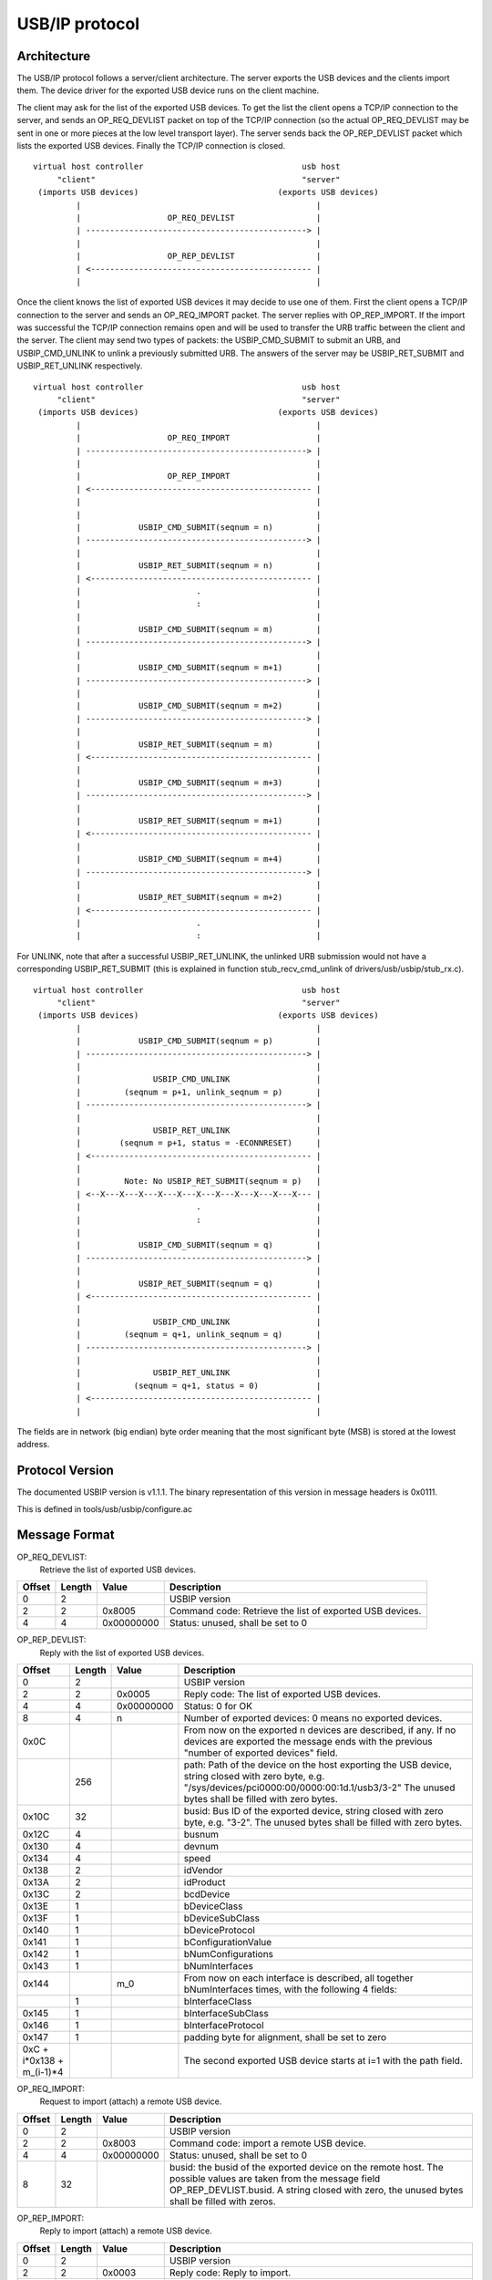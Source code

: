 ===============
USB/IP protocol
===============

Architecture
============

The USB/IP protocol follows a server/client architecture. The server exports the
USB devices and the clients import them. The device driver for the exported
USB device runs on the client machine.

The client may ask for the list of the exported USB devices. To get the list the
client opens a TCP/IP connection to the server, and sends an OP_REQ_DEVLIST
packet on top of the TCP/IP connection (so the actual OP_REQ_DEVLIST may be sent
in one or more pieces at the low level transport layer). The server sends back
the OP_REP_DEVLIST packet which lists the exported USB devices. Finally the
TCP/IP connection is closed.

::

 virtual host controller                                 usb host
      "client"                                           "server"
  (imports USB devices)                             (exports USB devices)
          |                                                 |
          |                  OP_REQ_DEVLIST                 |
          | ----------------------------------------------> |
          |                                                 |
          |                  OP_REP_DEVLIST                 |
          | <---------------------------------------------- |
          |                                                 |

Once the client knows the list of exported USB devices it may decide to use one
of them. First the client opens a TCP/IP connection to the server and
sends an OP_REQ_IMPORT packet. The server replies with OP_REP_IMPORT. If the
import was successful the TCP/IP connection remains open and will be used
to transfer the URB traffic between the client and the server. The client may
send two types of packets: the USBIP_CMD_SUBMIT to submit an URB, and
USBIP_CMD_UNLINK to unlink a previously submitted URB. The answers of the
server may be USBIP_RET_SUBMIT and USBIP_RET_UNLINK respectively.

::

 virtual host controller                                 usb host
      "client"                                           "server"
  (imports USB devices)                             (exports USB devices)
          |                                                 |
          |                  OP_REQ_IMPORT                  |
          | ----------------------------------------------> |
          |                                                 |
          |                  OP_REP_IMPORT                  |
          | <---------------------------------------------- |
          |                                                 |
          |                                                 |
          |            USBIP_CMD_SUBMIT(seqnum = n)         |
          | ----------------------------------------------> |
          |                                                 |
          |            USBIP_RET_SUBMIT(seqnum = n)         |
          | <---------------------------------------------- |
          |                        .                        |
          |                        :                        |
          |                                                 |
          |            USBIP_CMD_SUBMIT(seqnum = m)         |
          | ----------------------------------------------> |
          |                                                 |
          |            USBIP_CMD_SUBMIT(seqnum = m+1)       |
          | ----------------------------------------------> |
          |                                                 |
          |            USBIP_CMD_SUBMIT(seqnum = m+2)       |
          | ----------------------------------------------> |
          |                                                 |
          |            USBIP_RET_SUBMIT(seqnum = m)         |
          | <---------------------------------------------- |
          |                                                 |
          |            USBIP_CMD_SUBMIT(seqnum = m+3)       |
          | ----------------------------------------------> |
          |                                                 |
          |            USBIP_RET_SUBMIT(seqnum = m+1)       |
          | <---------------------------------------------- |
          |                                                 |
          |            USBIP_CMD_SUBMIT(seqnum = m+4)       |
          | ----------------------------------------------> |
          |                                                 |
          |            USBIP_RET_SUBMIT(seqnum = m+2)       |
          | <---------------------------------------------- |
          |                        .                        |
          |                        :                        |

For UNLINK, note that after a successful USBIP_RET_UNLINK, the unlinked URB
submission would not have a corresponding USBIP_RET_SUBMIT (this is explained in
function stub_recv_cmd_unlink of drivers/usb/usbip/stub_rx.c).

::

 virtual host controller                                 usb host
      "client"                                           "server"
  (imports USB devices)                             (exports USB devices)
          |                                                 |
          |            USBIP_CMD_SUBMIT(seqnum = p)         |
          | ----------------------------------------------> |
          |                                                 |
          |               USBIP_CMD_UNLINK                  |
          |         (seqnum = p+1, unlink_seqnum = p)       |
          | ----------------------------------------------> |
          |                                                 |
          |               USBIP_RET_UNLINK                  |
          |        (seqnum = p+1, status = -ECONNRESET)     |
          | <---------------------------------------------- |
          |                                                 |
          |         Note: No USBIP_RET_SUBMIT(seqnum = p)   |
          | <--X---X---X---X---X---X---X---X---X---X---X--- |
          |                        .                        |
          |                        :                        |
          |                                                 |
          |            USBIP_CMD_SUBMIT(seqnum = q)         |
          | ----------------------------------------------> |
          |                                                 |
          |            USBIP_RET_SUBMIT(seqnum = q)         |
          | <---------------------------------------------- |
          |                                                 |
          |               USBIP_CMD_UNLINK                  |
          |         (seqnum = q+1, unlink_seqnum = q)       |
          | ----------------------------------------------> |
          |                                                 |
          |               USBIP_RET_UNLINK                  |
          |           (seqnum = q+1, status = 0)            |
          | <---------------------------------------------- |
          |                                                 |

The fields are in network (big endian) byte order meaning that the most significant
byte (MSB) is stored at the lowest address.

Protocol Version
================

The documented USBIP version is v1.1.1. The binary representation of this
version in message headers is 0x0111.

This is defined in tools/usb/usbip/configure.ac

Message Format
==============

OP_REQ_DEVLIST:
	Retrieve the list of exported USB devices.

+-----------+--------+------------+---------------------------------------------------+
| Offset    | Length | Value      | Description                                       |
+===========+========+============+===================================================+
| 0         | 2      |            | USBIP version                                     |
+-----------+--------+------------+---------------------------------------------------+
| 2         | 2      | 0x8005     | Command code: Retrieve the list of exported USB   |
|           |        |            | devices.                                          |
+-----------+--------+------------+---------------------------------------------------+
| 4         | 4      | 0x00000000 | Status: unused, shall be set to 0                 |
+-----------+--------+------------+---------------------------------------------------+

OP_REP_DEVLIST:
	Reply with the list of exported USB devices.

+-----------+--------+------------+---------------------------------------------------+
| Offset    | Length | Value      | Description                                       |
+===========+========+============+===================================================+
| 0         | 2      |            | USBIP version                                     |
+-----------+--------+------------+---------------------------------------------------+
| 2         | 2      | 0x0005     | Reply code: The list of exported USB devices.     |
+-----------+--------+------------+---------------------------------------------------+
| 4         | 4      | 0x00000000 | Status: 0 for OK                                  |
+-----------+--------+------------+---------------------------------------------------+
| 8         | 4      | n          | Number of exported devices: 0 means no exported   |
|           |        |            | devices.                                          |
+-----------+--------+------------+---------------------------------------------------+
| 0x0C      |        |            | From now on the exported n devices are described, |
|           |        |            | if any. If no devices are exported the message    |
|           |        |            | ends with the previous "number of exported        |
|           |        |            | devices" field.                                   |
+-----------+--------+------------+---------------------------------------------------+
|           | 256    |            | path: Path of the device on the host exporting the|
|           |        |            | USB device, string closed with zero byte, e.g.    |
|           |        |            | "/sys/devices/pci0000:00/0000:00:1d.1/usb3/3-2"   |
|           |        |            | The unused bytes shall be filled with zero        |
|           |        |            | bytes.                                            |
+-----------+--------+------------+---------------------------------------------------+
| 0x10C     | 32     |            | busid: Bus ID of the exported device, string      |
|           |        |            | closed with zero byte, e.g. "3-2". The unused     |
|           |        |            | bytes shall be filled with zero bytes.            |
+-----------+--------+------------+---------------------------------------------------+
| 0x12C     | 4      |            | busnum                                            |
+-----------+--------+------------+---------------------------------------------------+
| 0x130     | 4      |            | devnum                                            |
+-----------+--------+------------+---------------------------------------------------+
| 0x134     | 4      |            | speed                                             |
+-----------+--------+------------+---------------------------------------------------+
| 0x138     | 2      |            | idVendor                                          |
+-----------+--------+------------+---------------------------------------------------+
| 0x13A     | 2      |            | idProduct                                         |
+-----------+--------+------------+---------------------------------------------------+
| 0x13C     | 2      |            | bcdDevice                                         |
+-----------+--------+------------+---------------------------------------------------+
| 0x13E     | 1      |            | bDeviceClass                                      |
+-----------+--------+------------+---------------------------------------------------+
| 0x13F     | 1      |            | bDeviceSubClass                                   |
+-----------+--------+------------+---------------------------------------------------+
| 0x140     | 1      |            | bDeviceProtocol                                   |
+-----------+--------+------------+---------------------------------------------------+
| 0x141     | 1      |            | bConfigurationValue                               |
+-----------+--------+------------+---------------------------------------------------+
| 0x142     | 1      |            | bNumConfigurations                                |
+-----------+--------+------------+---------------------------------------------------+
| 0x143     | 1      |            | bNumInterfaces                                    |
+-----------+--------+------------+---------------------------------------------------+
| 0x144     |        | m_0        | From now on each interface is described, all      |
|           |        |            | together bNumInterfaces times, with the following |
|           |        |            | 4 fields:                                         |
+-----------+--------+------------+---------------------------------------------------+
|           | 1      |            | bInterfaceClass                                   |
+-----------+--------+------------+---------------------------------------------------+
| 0x145     | 1      |            | bInterfaceSubClass                                |
+-----------+--------+------------+---------------------------------------------------+
| 0x146     | 1      |            | bInterfaceProtocol                                |
+-----------+--------+------------+---------------------------------------------------+
| 0x147     | 1      |            | padding byte for alignment, shall be set to zero  |
+-----------+--------+------------+---------------------------------------------------+
| 0xC +     |        |            | The second exported USB device starts at i=1      |
| i*0x138 + |        |            | with the path field.                              |
| m_(i-1)*4 |        |            |                                                   |
+-----------+--------+------------+---------------------------------------------------+

OP_REQ_IMPORT:
	Request to import (attach) a remote USB device.

+-----------+--------+------------+---------------------------------------------------+
| Offset    | Length | Value      | Description                                       |
+===========+========+============+===================================================+
| 0         | 2      |            | USBIP version                                     |
+-----------+--------+------------+---------------------------------------------------+
| 2         | 2      | 0x8003     | Command code: import a remote USB device.         |
+-----------+--------+------------+---------------------------------------------------+
| 4         | 4      | 0x00000000 | Status: unused, shall be set to 0                 |
+-----------+--------+------------+---------------------------------------------------+
| 8         | 32     |            | busid: the busid of the exported device on the    |
|           |        |            | remote host. The possible values are taken        |
|           |        |            | from the message field OP_REP_DEVLIST.busid.      |
|           |        |            | A string closed with zero, the unused bytes       |
|           |        |            | shall be filled with zeros.                       |
+-----------+--------+------------+---------------------------------------------------+

OP_REP_IMPORT:
	Reply to import (attach) a remote USB device.

+-----------+--------+------------+---------------------------------------------------+
| Offset    | Length | Value      | Description                                       |
+===========+========+============+===================================================+
| 0         | 2      |            | USBIP version                                     |
+-----------+--------+------------+---------------------------------------------------+
| 2         | 2      | 0x0003     | Reply code: Reply to import.                      |
+-----------+--------+------------+---------------------------------------------------+
| 4         | 4      | 0x00000000 | Status:                                           |
|           |        |            |                                                   |
|           |        |            |   - 0 for OK                                      |
|           |        |            |   - 1 for error                                   |
+-----------+--------+------------+---------------------------------------------------+
| 8         |        |            | From now on comes the details of the imported     |
|           |        |            | device, if the previous status field was OK (0),  |
|           |        |            | otherwise the reply ends with the status field.   |
+-----------+--------+------------+---------------------------------------------------+
|           | 256    |            | path: Path of the device on the host exporting the|
|           |        |            | USB device, string closed with zero byte, e.g.    |
|           |        |            | "/sys/devices/pci0000:00/0000:00:1d.1/usb3/3-2"   |
|           |        |            | The unused bytes shall be filled with zero        |
|           |        |            | bytes.                                            |
+-----------+--------+------------+---------------------------------------------------+
| 0x108     | 32     |            | busid: Bus ID of the exported device, string      |
|           |        |            | closed with zero byte, e.g. "3-2". The unused     |
|           |        |            | bytes shall be filled with zero bytes.            |
+-----------+--------+------------+---------------------------------------------------+
| 0x128     | 4      |            | busnum                                            |
+-----------+--------+------------+---------------------------------------------------+
| 0x12C     | 4      |            | devnum                                            |
+-----------+--------+------------+---------------------------------------------------+
| 0x130     | 4      |            | speed                                             |
+-----------+--------+------------+---------------------------------------------------+
| 0x134     | 2      |            | idVendor                                          |
+-----------+--------+------------+---------------------------------------------------+
| 0x136     | 2      |            | idProduct                                         |
+-----------+--------+------------+---------------------------------------------------+
| 0x138     | 2      |            | bcdDevice                                         |
+-----------+--------+------------+---------------------------------------------------+
| 0x139     | 1      |            | bDeviceClass                                      |
+-----------+--------+------------+---------------------------------------------------+
| 0x13A     | 1      |            | bDeviceSubClass                                   |
+-----------+--------+------------+---------------------------------------------------+
| 0x13B     | 1      |            | bDeviceProtocol                                   |
+-----------+--------+------------+---------------------------------------------------+
| 0x13C     | 1      |            | bConfigurationValue                               |
+-----------+--------+------------+---------------------------------------------------+
| 0x13D     | 1      |            | bNumConfigurations                                |
+-----------+--------+------------+---------------------------------------------------+
| 0x13E     | 1      |            | bNumInterfaces                                    |
+-----------+--------+------------+---------------------------------------------------+

The following four commands have a common basic header called
'usbip_header_basic', and their headers, called 'usbip_header' (before
transfer_buffer payload), have the same length, therefore paddings are needed.

usbip_header_basic:

+-----------+--------+---------------------------------------------------+
| Offset    | Length | Description                                       |
+===========+========+===================================================+
| 0         | 4      | command                                           |
+-----------+--------+---------------------------------------------------+
| 4         | 4      | seqnum: sequential number that identifies requests|
|           |        | and corresponding responses;                      |
|           |        | incremented per connection                        |
+-----------+--------+---------------------------------------------------+
| 8         | 4      | devid: specifies a remote USB device uniquely     |
|           |        | instead of busnum and devnum;                     |
|           |        | for client (request), this value is               |
|           |        | ((busnum << 16) | devnum);                        |
|           |        | for server (response), this shall be set to 0     |
+-----------+--------+---------------------------------------------------+
| 0xC       | 4      | direction:                                        |
|           |        |                                                   |
|           |        |    - 0: USBIP_DIR_OUT                             |
|           |        |    - 1: USBIP_DIR_IN                              |
|           |        |                                                   |
|           |        | only used by client, for server this shall be 0   |
+-----------+--------+---------------------------------------------------+
| 0x10      | 4      | ep: endpoint number                               |
|           |        | only used by client, for server this shall be 0;  |
|           |        | for UNLINK, this shall be 0                       |
+-----------+--------+---------------------------------------------------+

USBIP_CMD_SUBMIT:
	Submit an URB

+-----------+--------+---------------------------------------------------+
| Offset    | Length | Description                                       |
+===========+========+===================================================+
| 0         | 20     | usbip_header_basic, 'command' shall be 0x00000001 |
+-----------+--------+---------------------------------------------------+
| 0x14      | 4      | transfer_flags: possible values depend on the     |
|           |        | USBIP_URB transfer_flags.                         |
|           |        | Refer to include/uapi/linux/usbip.h and           |
|           |        | Documentation/driver-api/usb/URB.rst.             |
|           |        | Refer to usbip_pack_cmd_submit() and              |
|           |        | tweak_transfer_flags() in drivers/usb/usbip/      |
|           |        | usbip_common.c.                                   |
+-----------+--------+---------------------------------------------------+
| 0x18      | 4      | transfer_buffer_length:                           |
|           |        | use URB transfer_buffer_length                    |
+-----------+--------+---------------------------------------------------+
| 0x1C      | 4      | start_frame: use URB start_frame;                 |
|           |        | initial frame for ISO transfer;                   |
|           |        | shall be set to 0 if not ISO transfer             |
+-----------+--------+---------------------------------------------------+
| 0x20      | 4      | number_of_packets: number of ISO packets;         |
|           |        | shall be set to 0xffffffff if not ISO transfer    |
+-----------+--------+---------------------------------------------------+
| 0x24      | 4      | interval: maximum time for the request on the     |
|           |        | server-side host controller                       |
+-----------+--------+---------------------------------------------------+
| 0x28      | 8      | setup: data bytes for USB setup, filled with      |
|           |        | zeros if not used.                                |
+-----------+--------+---------------------------------------------------+
| 0x30      | n      | transfer_buffer.                                  |
|           |        | If direction is USBIP_DIR_OUT then n equals       |
|           |        | transfer_buffer_length; otherwise n equals 0.     |
|           |        | For ISO transfers the padding between each ISO    |
|           |        | packets is not transmitted.                       |
+-----------+--------+---------------------------------------------------+
| 0x30+n    | m      | iso_packet_descriptor                             |
+-----------+--------+---------------------------------------------------+

USBIP_RET_SUBMIT:
	Reply for submitting an URB

+-----------+--------+---------------------------------------------------+
| Offset    | Length | Description                                       |
+===========+========+===================================================+
| 0         | 20     | usbip_header_basic, 'command' shall be 0x00000003 |
+-----------+--------+---------------------------------------------------+
| 0x14      | 4      | status: zero for successful URB transaction,      |
|           |        | otherwise some kind of error happened.            |
+-----------+--------+---------------------------------------------------+
| 0x18      | 4      | actual_length: number of URB data bytes;          |
|           |        | use URB actual_length                             |
+-----------+--------+---------------------------------------------------+
| 0x1C      | 4      | start_frame: use URB start_frame;                 |
|           |        | initial frame for ISO transfer;                   |
|           |        | shall be set to 0 if not ISO transfer             |
+-----------+--------+---------------------------------------------------+
| 0x20      | 4      | number_of_packets: number of ISO packets;         |
|           |        | shall be set to 0xffffffff if not ISO transfer    |
+-----------+--------+---------------------------------------------------+
| 0x24      | 4      | error_count                                       |
+-----------+--------+---------------------------------------------------+
| 0x28      | 8      | padding, shall be set to 0                        |
+-----------+--------+---------------------------------------------------+
| 0x30      | n      | transfer_buffer.                                  |
|           |        | If direction is USBIP_DIR_IN then n equals        |
|           |        | actual_length; otherwise n equals 0.              |
|           |        | For ISO transfers the padding between each ISO    |
|           |        | packets is not transmitted.                       |
+-----------+--------+---------------------------------------------------+
| 0x30+n    | m      | iso_packet_descriptor                             |
+-----------+--------+---------------------------------------------------+

USBIP_CMD_UNLINK:
	Unlink an URB

+-----------+--------+---------------------------------------------------+
| Offset    | Length | Description                                       |
+===========+========+===================================================+
| 0         | 20     | usbip_header_basic, 'command' shall be 0x00000002 |
+-----------+--------+---------------------------------------------------+
| 0x14      | 4      | unlink_seqnum, of the SUBMIT request to unlink    |
+-----------+--------+---------------------------------------------------+
| 0x18      | 24     | padding, shall be set to 0                        |
+-----------+--------+---------------------------------------------------+

USBIP_RET_UNLINK:
	Reply for URB unlink

+-----------+--------+---------------------------------------------------+
| Offset    | Length | Description                                       |
+===========+========+===================================================+
| 0         | 20     | usbip_header_basic, 'command' shall be 0x00000004 |
+-----------+--------+---------------------------------------------------+
| 0x14      | 4      | status: This is similar to the status of          |
|           |        | USBIP_RET_SUBMIT (share the same memory offset).  |
|           |        | When UNLINK is successful, status is -ECONNRESET; |
|           |        | when USBIP_CMD_UNLINK is after USBIP_RET_SUBMIT   |
|           |        | status is 0                                       |
+-----------+--------+---------------------------------------------------+
| 0x18      | 24     | padding, shall be set to 0                        |
+-----------+--------+---------------------------------------------------+

EXAMPLE
=======

  The following data is captured from wire with Human Interface Devices (HID)
  payload

::

  CmdIntrIN:  00000001 00000d05 0001000f 00000001 00000001 00000200 00000040 ffffffff 00000000 00000004 00000000 00000000
  CmdIntrOUT: 00000001 00000d06 0001000f 00000000 00000001 00000000 00000040 ffffffff 00000000 00000004 00000000 00000000
              ffffffff860008a784ce5ae212376300000000000000000000000000000000000000000000000000000000000000000000000000000000000000000000000000
  RetIntrOut: 00000003 00000d06 00000000 00000000 00000000 00000000 00000040 ffffffff 00000000 00000000 00000000 00000000
  RetIntrIn:  00000003 00000d05 00000000 00000000 00000000 00000000 00000040 ffffffff 00000000 00000000 00000000 00000000
              ffffffff860011a784ce5ae2123763612891b1020100000400000000000000000000000000000000000000000000000000000000000000000000000000000000

